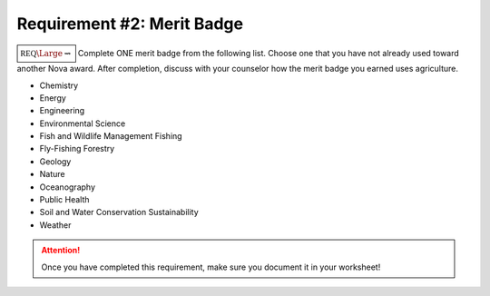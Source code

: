 Requirement #2: Merit Badge
+++++++++++++++++++++++++++

:math:`\boxed{\mathbb{REQ}\Large \rightsquigarrow}` Complete ONE merit badge from the following list. Choose one that you have not already used toward another Nova award.
After completion, discuss with your counselor how the merit badge you earned uses agriculture.

* Chemistry
* Energy
* Engineering
* Environmental Science
* Fish and Wildlife Management Fishing
* Fly-Fishing Forestry
* Geology
* Nature
* Oceanography
* Public Health
* Soil and Water Conservation Sustainability
* Weather

.. figure:: _images/meritbadges.png 
   :width: 700px
   :align: center
   :alt: alternate text
   :figclass: align-center
   


.. attention:: Once you have completed this requirement, make sure you document it in your worksheet!
